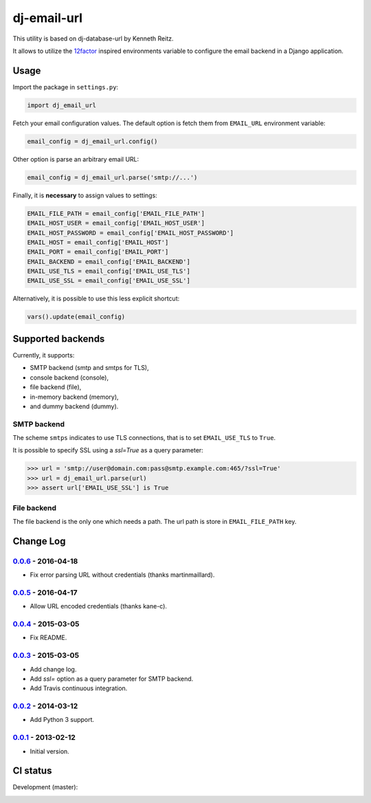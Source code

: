 ============
dj-email-url
============

.. image:: https://badge.fury.io/py/dj-email-url.svg
    :target: http://badge.fury.io/py/dj-email-url

This utility is based on dj-database-url by Kenneth Reitz.

It allows to utilize the
`12factor <http://www.12factor.net/backing-services>`_ inspired
environments variable to configure the email backend in a Django application.

Usage
=====

Import the package in ``settings.py``:

.. code:: python

    import dj_email_url


Fetch your email configuration values. The default option is fetch them from
``EMAIL_URL`` environment variable:

.. code:: python

    email_config = dj_email_url.config()

Other option is parse an arbitrary email URL:

.. code:: python

    email_config = dj_email_url.parse('smtp://...')


Finally, it is **necessary** to assign values to settings:

.. code:: python

    EMAIL_FILE_PATH = email_config['EMAIL_FILE_PATH']
    EMAIL_HOST_USER = email_config['EMAIL_HOST_USER']
    EMAIL_HOST_PASSWORD = email_config['EMAIL_HOST_PASSWORD']
    EMAIL_HOST = email_config['EMAIL_HOST']
    EMAIL_PORT = email_config['EMAIL_PORT']
    EMAIL_BACKEND = email_config['EMAIL_BACKEND']
    EMAIL_USE_TLS = email_config['EMAIL_USE_TLS']
    EMAIL_USE_SSL = email_config['EMAIL_USE_SSL']

Alternatively, it is possible to use this less explicit shortcut:

.. code:: python

    vars().update(email_config)

Supported backends
==================

Currently, it supports:

- SMTP backend (smtp and smtps for TLS),

- console backend (console),

- file backend (file),

- in-memory backend (memory),

- and dummy backend (dummy).

SMTP backend
------------

The scheme ``smtps`` indicates to use TLS connections, that is to set
``EMAIL_USE_TLS`` to ``True``.

It is possible to specify SSL using a `ssl=True` as a query parameter:

.. code:: pycon

    >>> url = 'smtp://user@domain.com:pass@smtp.example.com:465/?ssl=True'
    >>> url = dj_email_url.parse(url)
    >>> assert url['EMAIL_USE_SSL'] is True

File backend
------------

The file backend is the only one which needs a path. The url path is store
in ``EMAIL_FILE_PATH`` key.

Change Log
==========

0.0.6_ - 2016-04-18
-------------------

- Fix error parsing URL without credentials (thanks martinmaillard).

0.0.5_ - 2016-04-17
-------------------

- Allow URL encoded credentials (thanks kane-c).

0.0.4_ - 2015-03-05
-------------------

- Fix README.

0.0.3_ - 2015-03-05
-------------------

- Add change log.

- Add `ssl=` option as a query parameter for SMTP backend.

- Add Travis continuous integration.

0.0.2_ - 2014-03-12
-------------------

- Add Python 3 support.

0.0.1_ - 2013-02-12
-------------------

- Initial version.

.. _0.0.1: https://pypi.python.org/pypi/dj-email-url/0.0.1
.. _0.0.2: https://pypi.python.org/pypi/dj-email-url/0.0.2
.. _0.0.3: https://pypi.python.org/pypi/dj-email-url/0.0.3
.. _0.0.4: https://pypi.python.org/pypi/dj-email-url/0.0.4
.. _0.0.5: https://pypi.python.org/pypi/dj-email-url/0.0.5
.. _0.0.6: https://pypi.python.org/pypi/dj-email-url/0.0.6

CI status
=========

Development (master):

.. image:: https://travis-ci.org/migonzalvar/dj-email-url.svg?branch=master
  :target: http://travis-ci.org/migonzalvar/dj-email-url

.. image:: https://codecov.io/gh/migonzalvar/dj-email-url/branch/master/graph/badge.svg
  :target: https://codecov.io/gh/migonzalvar/dj-email-url
